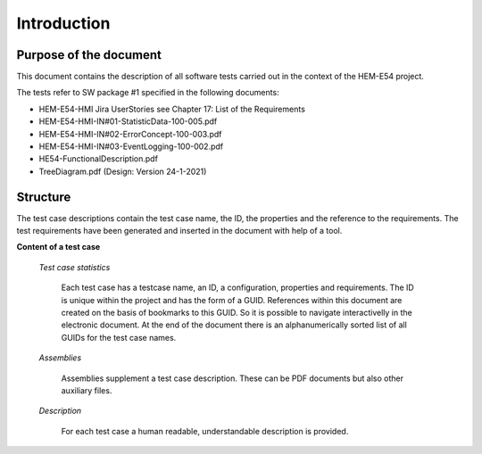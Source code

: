 
Introduction
============

Purpose of the document
-----------------------

This document contains the description of all software tests carried out in the context of the HEM-E54 project.

The tests refer to SW package #1 specified in the following documents:

- HEM-E54-HMI Jira UserStories see Chapter 17: List of the Requirements
- HEM-E54-HMI-IN#01-StatisticData-100-005.pdf
- HEM-E54-HMI-IN#02-ErrorConcept-100-003.pdf
- HEM-E54-HMI-IN#03-EventLogging-100-002.pdf
- HE54-FunctionalDescription.pdf
- TreeDiagram.pdf (Design: Version 24-1-2021)


Structure
---------
The test case descriptions contain the test case name, the ID, the properties and the reference to the requirements.
The test requirements have been generated and inserted in the document with help of a tool.

**Content of a test case**

    *Test case statistics*


	Each test case has a testcase name, an ID, a configuration, properties and requirements.
	The ID is unique within the project and has the form of a GUID.
	References within this document are created on the basis of bookmarks to this GUID.
	So it is possible to navigate interactivelly in the electronic document.
	At the end of the document there is an alphanumerically sorted list of all GUIDs for the test case names.

    *Assemblies*


	Assemblies supplement a test case description. These can be PDF documents but also other auxiliary files.


    *Description*

        For each test case a human readable, understandable description is provided.

